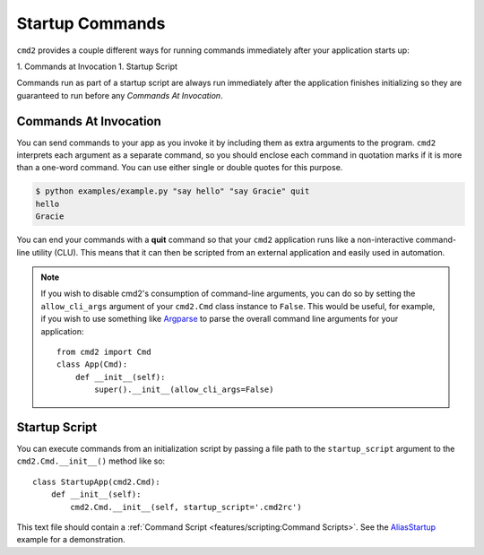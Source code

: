Startup Commands
================

``cmd2`` provides a couple different ways for running commands immediately
after your application starts up:

1. Commands at Invocation
1. Startup Script

Commands run as part of a startup script are always run immediately after the
application finishes initializing so they are guaranteed to run before any
*Commands At Invocation*.


Commands At Invocation
----------------------

.. _Argparse: https://docs.python.org/3/library/argparse.html

You can send commands to your app as you invoke it by including them as extra
arguments to the program. ``cmd2`` interprets each argument as a separate
command, so you should enclose each command in quotation marks if it is more
than a one-word command.  You can use either single or double quotes for this
purpose.

.. code-block:: shell

  $ python examples/example.py "say hello" "say Gracie" quit
  hello
  Gracie

You can end your commands with a **quit** command so that your ``cmd2``
application runs like a non-interactive command-line utility (CLU).  This
means that it can then be scripted from an external application and easily used
in automation.

.. note::

   If you wish to disable cmd2's consumption of command-line arguments, you can
   do so by setting the  ``allow_cli_args`` argument of your ``cmd2.Cmd`` class
   instance to ``False``.  This would be useful, for example, if you wish to
   use something like Argparse_ to parse the overall command line arguments for
   your application::

       from cmd2 import Cmd
       class App(Cmd):
           def __init__(self):
               super().__init__(allow_cli_args=False)


Startup Script
--------------

.. _AliasStartup: https://github.com/python-cmd2/cmd2/blob/master/examples/alias_startup.py

You can execute commands from an initialization script by passing a file
path to the ``startup_script`` argument to the ``cmd2.Cmd.__init__()`` method
like so::

    class StartupApp(cmd2.Cmd):
        def __init__(self):
            cmd2.Cmd.__init__(self, startup_script='.cmd2rc')

This text file should contain a :ref:`Command Script
<features/scripting:Command Scripts>`. See the AliasStartup_ example for a
demonstration.
